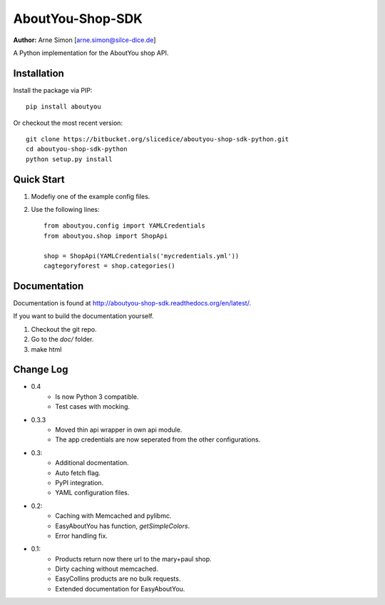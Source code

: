 AboutYou-Shop-SDK
=================

| **Author:** Arne Simon [arne.simon@silce-dice.de]

A Python implementation for the AboutYou shop API.


Installation
------------

Install the package via PIP::

    pip install aboutyou

Or checkout the most recent version::

    git clone https://bitbucket.org/slicedice/aboutyou-shop-sdk-python.git
    cd aboutyou-shop-sdk-python
    python setup.py install


Quick Start
-----------

1. Modefiy one of the example config files.
2. Use the following lines::

    from aboutyou.config import YAMLCredentials
    from aboutyou.shop import ShopApi

    shop = ShopApi(YAMLCredentials('mycredentials.yml'))
    cagtegoryforest = shop.categories()


Documentation
-------------

Documentation is found at http://aboutyou-shop-sdk.readthedocs.org/en/latest/.

If you want to build the documentation yourself.

1. Checkout the git repo.
2. Go to the *doc/* folder.
3. make html


Change Log
----------

- 0.4
    * Is now Python 3 compatible.
    * Test cases with mocking.

- 0.3.3
    * Moved thin api wrapper in own api module.
    * The app credentials are now seperated from the other configurations.

- 0.3:
    * Additional docmentation.
    * Auto fetch flag.
    * PyPI integration.
    * YAML configuration files.

- 0.2:
    * Caching with Memcached and pylibmc.
    * EasyAboutYou has function, *getSimpleColors*.
    * Error handling fix.

- 0.1:
    * Products return now there url to the mary+paul shop.
    * Dirty caching without memcached.
    * EasyCollins products are no bulk requests.
    * Extended documentation for EasyAboutYou.
